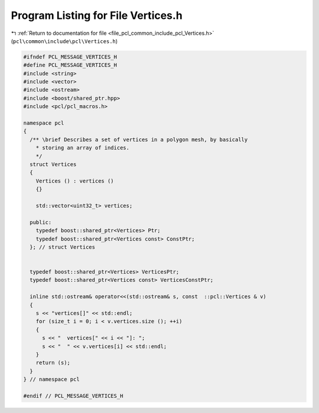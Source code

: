 
.. _program_listing_file_pcl_common_include_pcl_Vertices.h:

Program Listing for File Vertices.h
===================================

|exhale_lsh| :ref:`Return to documentation for file <file_pcl_common_include_pcl_Vertices.h>` (``pcl\common\include\pcl\Vertices.h``)

.. |exhale_lsh| unicode:: U+021B0 .. UPWARDS ARROW WITH TIP LEFTWARDS

.. code-block:: cpp

   #ifndef PCL_MESSAGE_VERTICES_H
   #define PCL_MESSAGE_VERTICES_H
   #include <string>
   #include <vector>
   #include <ostream>
   #include <boost/shared_ptr.hpp>
   #include <pcl/pcl_macros.h>
   
   namespace pcl
   {
     /** \brief Describes a set of vertices in a polygon mesh, by basically
       * storing an array of indices.
       */
     struct Vertices
     {
       Vertices () : vertices ()
       {}
   
       std::vector<uint32_t> vertices;
   
     public:
       typedef boost::shared_ptr<Vertices> Ptr;
       typedef boost::shared_ptr<Vertices const> ConstPtr;
     }; // struct Vertices
   
   
     typedef boost::shared_ptr<Vertices> VerticesPtr;
     typedef boost::shared_ptr<Vertices const> VerticesConstPtr;
   
     inline std::ostream& operator<<(std::ostream& s, const  ::pcl::Vertices & v)
     {
       s << "vertices[]" << std::endl;
       for (size_t i = 0; i < v.vertices.size (); ++i)
       {
         s << "  vertices[" << i << "]: ";
         s << "  " << v.vertices[i] << std::endl;
       }
       return (s);
     }
   } // namespace pcl
   
   #endif // PCL_MESSAGE_VERTICES_H
   
